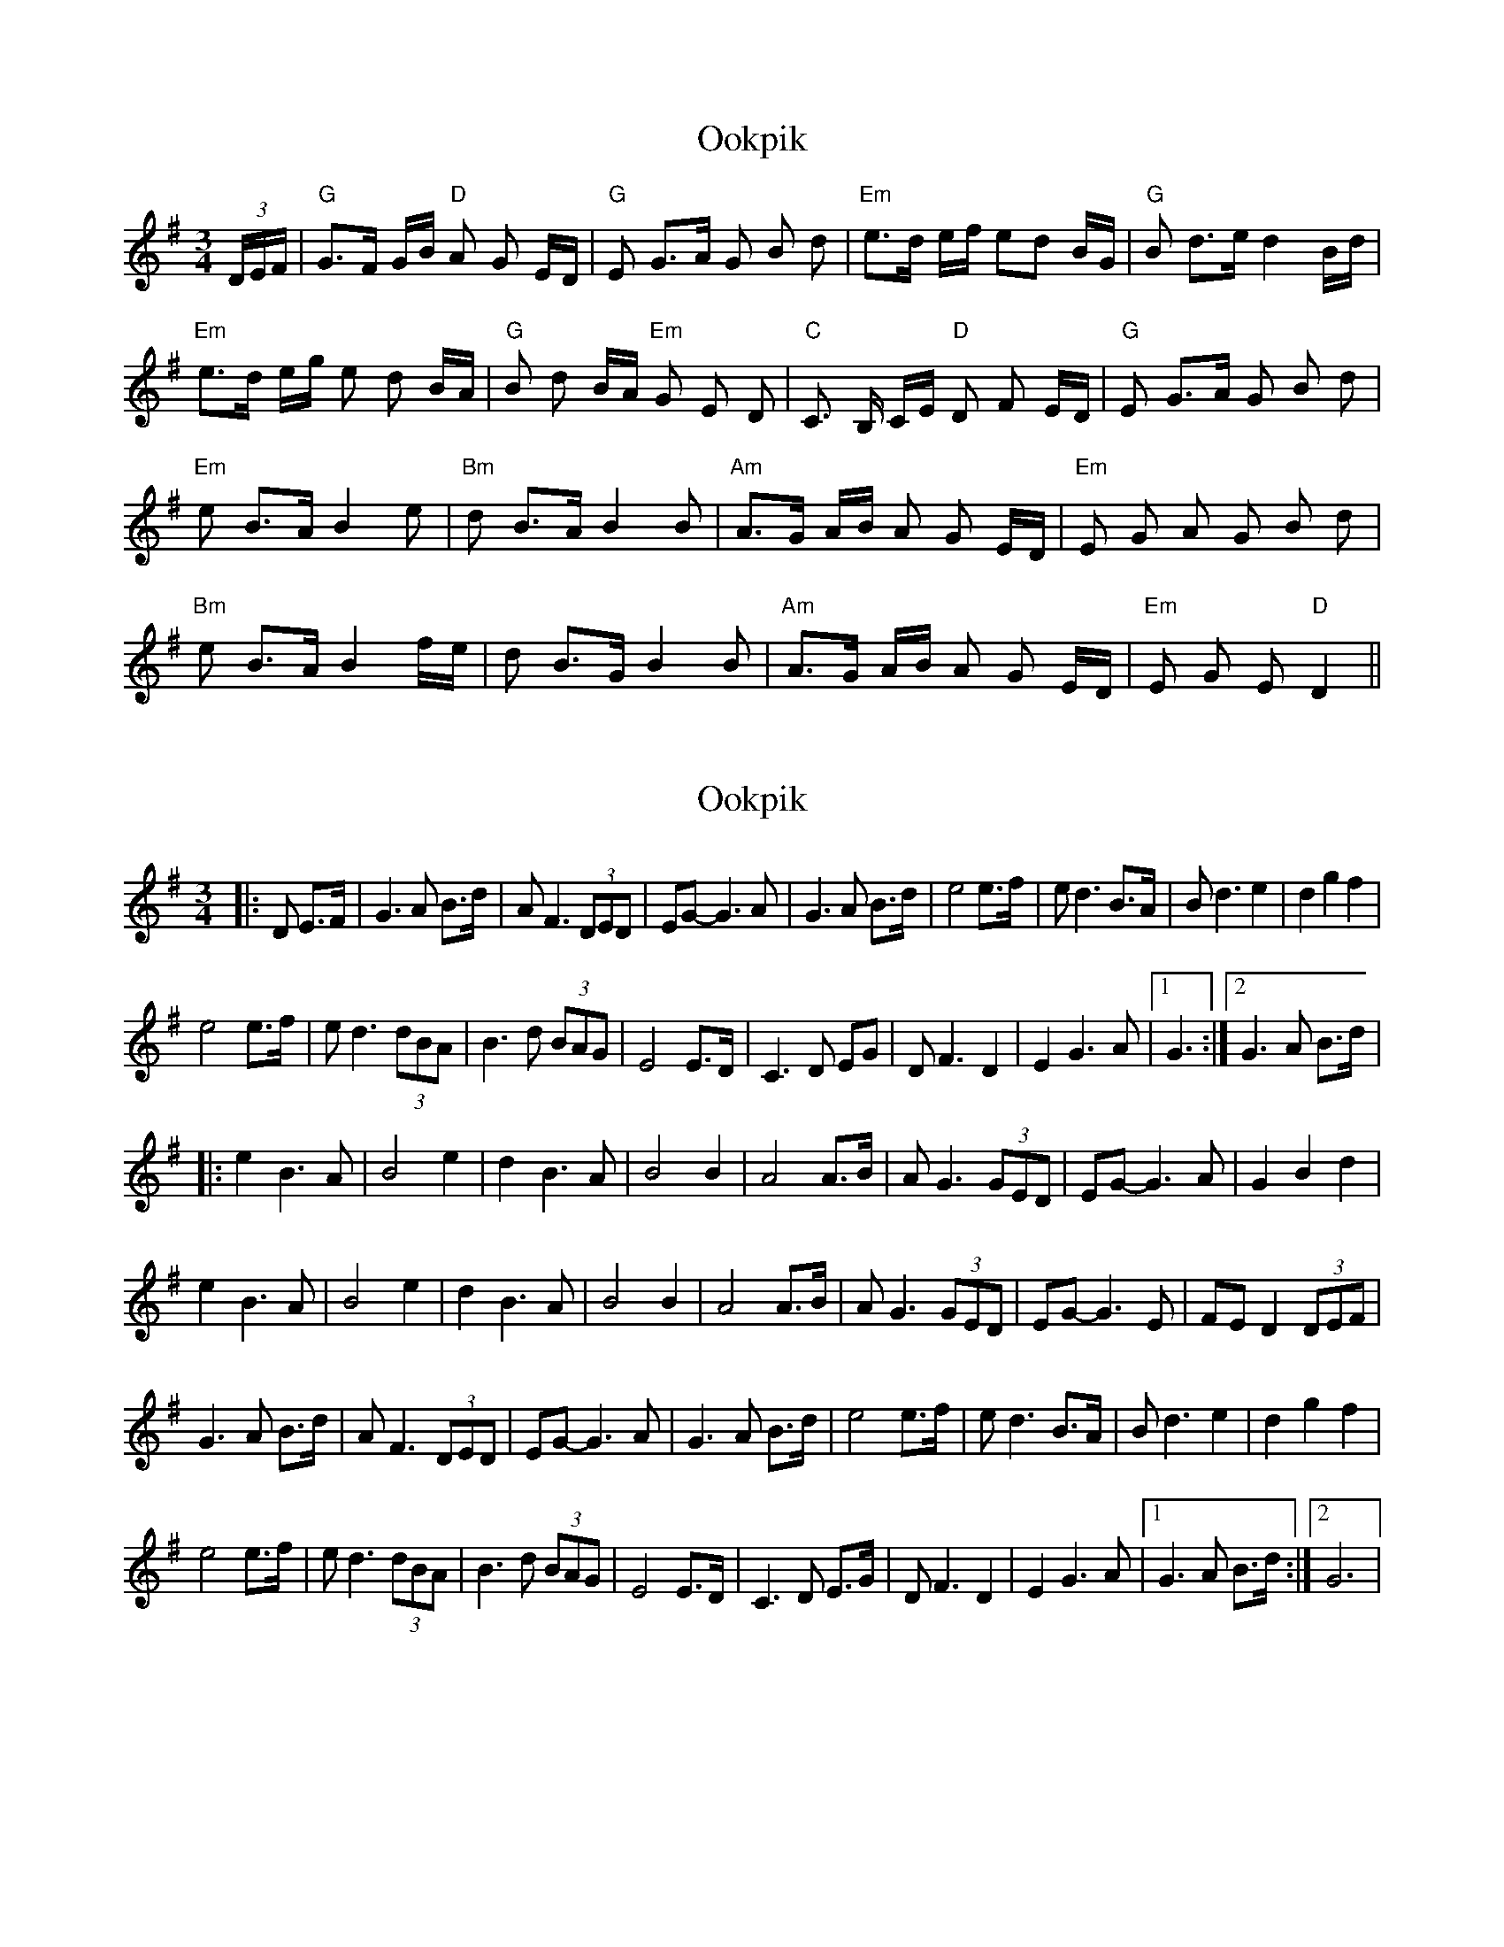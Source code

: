 X: 1
T: Ookpik
Z: peoria-session
S: https://thesession.org/tunes/5422#setting5422
R: waltz
M: 3/4
L: 1/8
K: Gmaj
(3D/E/F/|"G"G>F G/B/ "D"A G E/D/| "G"E G>A G B d| "Em"e>d e/f/ ed B/G/|"G"B d>e d2 B/d/|
"Em"e>d e/g/ e d B/A/| "G"B d B/A/ "Em"G E D| "C"C> B, C/E/ "D"D F E/D/|"G"E G>A G B d|
"Em"e B>A B2 e| "Bm"d B>A B2 B| "Am"A>G A/B/ A G E/D/|"Em"E G A G B d|
"Bm"e B>A B2 f/e/|d B>G B2 B| "Am" A>G A/B/ A G E/D/| "Em"E G E "D" D2||
X: 2
T: Ookpik
Z: AB
S: https://thesession.org/tunes/5422#setting17581
R: waltz
M: 3/4
L: 1/8
K: Gmaj
|:D E>F|G3 A B>d|A F3 (3DED|EG- G3 A|G3 A B>d|e4 e>f|ed3 B>A|B d3e2|d2 g2f2|!e4 e>f|e d3 (3 dBA|B3 d (3BAG|E4 E>D|C3 D EG|D F3 D2|E2 G3A|1 G3:|2 G3 A B>d|!|:e2 B3 A|B4 e2|d2 B3 A|B4 B2|A4 A>B|A G3 (3GED|EG-G3 A|G2 B2 d2|!e2 B3A|B4 e2|d2 B3 A|B4 B2| A4 A>B|A G3 (3GED|EG-G3 E|FE D2 (3DEF |!G3 A B>d|A F3 (3DED|EG- G3 A|G3 A B>d|e4 e>f|ed3 B>A|B d3e2|d2 g2f2|!e4 e>f|e d3 (3 dBA|B3 d (3BAG|E4 E>D|C3 D E>G|D F3 D2|E2 G3A|1 G3 A B>d:|2 G6|
X: 3
T: Ookpik
Z: hetty
S: https://thesession.org/tunes/5422#setting23079
R: waltz
M: 3/4
L: 1/8
K: Gmaj
DE>F ||: G3A B>d | AF3 (3DED | EG2 DC2 | B,3 A B>d | e4 e>f | ed4 B/A/ | Bd4 e | d2 g2 f2 |
| e4 e>f | ed4 B/A/ | B3d (3BAG | E4 E>D | C3D E>G | DF3 (3DED | EG3 [GC] |1 [GB,]3D E>F :||2 G3A B>d ||
|| e2 B3A | B4 (3efe | d2 B3A | B4 B | A4 A>B | AG4 D | EG4 A | G2 B2 d2 |
e4 B2 | B4 (3efe | dB4 A | B4 B | A4 A>B | AG4 D | EG-G4 | F>E D>C B,>A,||
X: 4
T: Ookpik
Z: didier
S: https://thesession.org/tunes/5422#setting23971
R: waltz
M: 3/4
L: 1/8
K: Gmaj
L:1/4
|(3D/E/F/|"G"G> F G/B/| "D"A G E/D/| "G"E G> A| G B d| "Em"e>d e/f/| ed B/G/| "G"B d>e| d2 B/d/|
"Em"e>d e/g/|e d B/A/| "G"B d B/A/| "Em"G E D| "C"C> B, C/E/| "D"D F E/D/| "G"E G> A| G B d||
"Em"e B> A| B2 e| "Bm"d B> A| B2 B| "Am"A> G A/B/| A G E/D/|"Em"E G A|G B d|
"Bm"e B> A|B2 f/e/| d B>G| B2 B| "Am" A> G A/B/| A G E/D/| "Em"E G E| "D" D2||
X: 5
T: Ookpik
Z: didier
S: https://thesession.org/tunes/5422#setting24207
R: waltz
M: 3/4
L: 1/8
K: Gmaj
D2|G3D GB | A3 F ED | E2 G3F | G2 B2 d2 |
e3g e2 | e2 d2 B2 | d3 e d2 | B2 g2 f2 |
e3g e2 | e2 d2 B2 | d3 B AG | E4 D2 |
C3 D EG | D3 E FA | G3 E DE | G4 :|

